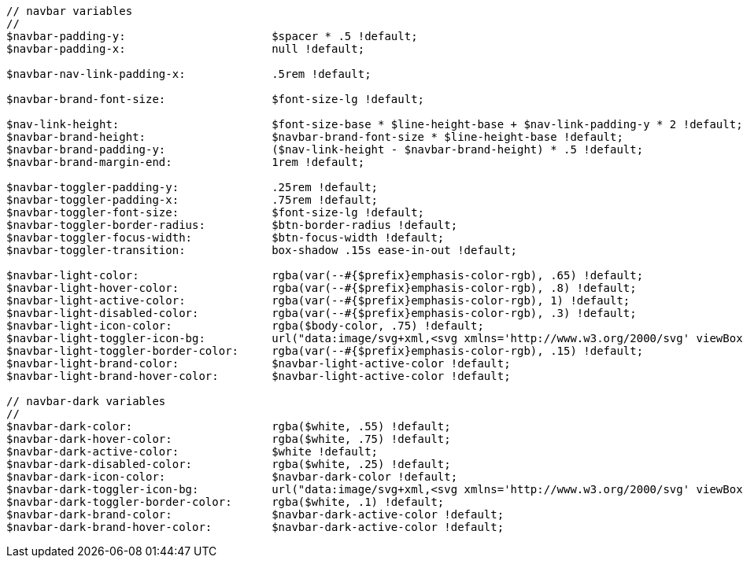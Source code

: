 [source, sass]
----
// navbar variables
//
$navbar-padding-y:                      $spacer * .5 !default;
$navbar-padding-x:                      null !default;

$navbar-nav-link-padding-x:             .5rem !default;

$navbar-brand-font-size:                $font-size-lg !default;

$nav-link-height:                       $font-size-base * $line-height-base + $nav-link-padding-y * 2 !default;
$navbar-brand-height:                   $navbar-brand-font-size * $line-height-base !default;
$navbar-brand-padding-y:                ($nav-link-height - $navbar-brand-height) * .5 !default;
$navbar-brand-margin-end:               1rem !default;

$navbar-toggler-padding-y:              .25rem !default;
$navbar-toggler-padding-x:              .75rem !default;
$navbar-toggler-font-size:              $font-size-lg !default;
$navbar-toggler-border-radius:          $btn-border-radius !default;
$navbar-toggler-focus-width:            $btn-focus-width !default;
$navbar-toggler-transition:             box-shadow .15s ease-in-out !default;

$navbar-light-color:                    rgba(var(--#{$prefix}emphasis-color-rgb), .65) !default;
$navbar-light-hover-color:              rgba(var(--#{$prefix}emphasis-color-rgb), .8) !default;
$navbar-light-active-color:             rgba(var(--#{$prefix}emphasis-color-rgb), 1) !default;
$navbar-light-disabled-color:           rgba(var(--#{$prefix}emphasis-color-rgb), .3) !default;
$navbar-light-icon-color:               rgba($body-color, .75) !default;
$navbar-light-toggler-icon-bg:          url("data:image/svg+xml,<svg xmlns='http://www.w3.org/2000/svg' viewBox='0 0 30 30'><path stroke='#{$navbar-light-icon-color}' stroke-linecap='round' stroke-miterlimit='10' stroke-width='2' d='M4 7h22M4 15h22M4 23h22'/></svg>") !default;
$navbar-light-toggler-border-color:     rgba(var(--#{$prefix}emphasis-color-rgb), .15) !default;
$navbar-light-brand-color:              $navbar-light-active-color !default;
$navbar-light-brand-hover-color:        $navbar-light-active-color !default;

// navbar-dark variables
//
$navbar-dark-color:                     rgba($white, .55) !default;
$navbar-dark-hover-color:               rgba($white, .75) !default;
$navbar-dark-active-color:              $white !default;
$navbar-dark-disabled-color:            rgba($white, .25) !default;
$navbar-dark-icon-color:                $navbar-dark-color !default;
$navbar-dark-toggler-icon-bg:           url("data:image/svg+xml,<svg xmlns='http://www.w3.org/2000/svg' viewBox='0 0 30 30'><path stroke='#{$navbar-dark-icon-color}' stroke-linecap='round' stroke-miterlimit='10' stroke-width='2' d='M4 7h22M4 15h22M4 23h22'/></svg>") !default;
$navbar-dark-toggler-border-color:      rgba($white, .1) !default;
$navbar-dark-brand-color:               $navbar-dark-active-color !default;
$navbar-dark-brand-hover-color:         $navbar-dark-active-color !default;
----

